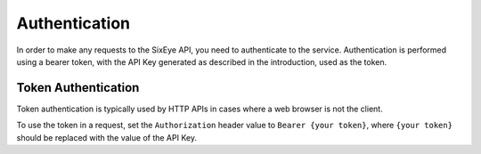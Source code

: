 Authentication
##############

In order to make any requests to the SixEye API, you need to authenticate to the service. Authentication is performed using a bearer token, with the API Key generated as described in the introduction, used as the token.

Token Authentication
====================

Token authentication is typically used by HTTP APIs in cases where a web browser is not the client.

To use the token in a request, set the ``Authorization`` header value to ``Bearer {your token}``, where ``{your token}`` should be replaced with the value of the API Key.
